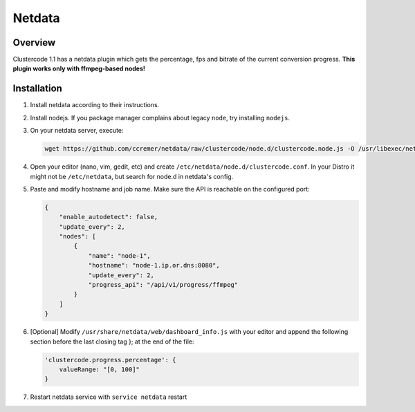 Netdata
^^^^^^^

Overview
********

Clustercode 1.1 has a netdata plugin which gets the percentage, fps and bitrate
of the current conversion progress. **This plugin works only with ffmpeg-based
nodes!**

.. image:: _static/netdata.png


Installation
************

#.  Install netdata according to their instructions.
#.  Install nodejs. If you package manager complains about legacy ``node``, try
    installing ``nodejs``.
#.  On your netdata server, execute:

    .. code-block:: awk

        wget https://github.com/ccremer/netdata/raw/clustercode/node.d/clustercode.node.js -O /usr/libexec/netdata/node.d/clustercode.node.js

#.  Open your editor (nano, vim, gedit, etc) and create
    ``/etc/netdata/node.d/clustercode.conf``. In your Distro it might not be
    ``/etc/netdata``, but search for node.d in netdata's config.
#.  Paste and modify hostname and job name. Make sure the API is reachable on
    the configured port:

    .. code-block:: json

        {
            "enable_autodetect": false,
            "update_every": 2,
            "nodes": [
                {
                    "name": "node-1",
                    "hostname": "node-1.ip.or.dns:8080",
                    "update_every": 2,
                    "progress_api": "/api/v1/progress/ffmpeg"
                }
            ]
        }

#.  [Optional] Modify ``/usr/share/netdata/web/dashboard_info.js`` with your
    editor and append the following section before the last closing tag }; at
    the end of the file:

    .. code-block:: awk

        'clustercode.progress.percentage': {
            valueRange: "[0, 100]"
        }

#.  Restart netdata service with ``service netdata`` restart
